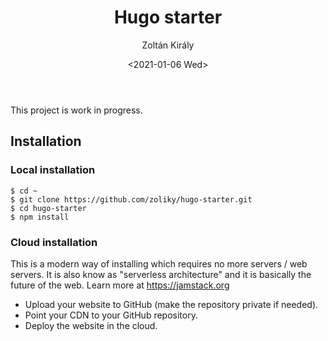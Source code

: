 #+TITLE: Hugo starter
#+AUTHOR: Zoltán Király
#+EMAIL: zoliky@gmail.com
#+DATE: <2021-01-06 Wed>

This project is work in progress.

** Installation

*** Local installation

#+begin_src shell
$ cd ~
$ git clone https://github.com/zoliky/hugo-starter.git
$ cd hugo-starter
$ npm install
#+end_src

*** Cloud installation

This is a modern way of installing which requires no more servers / web servers.
It is also know as "serverless architecture" and it is basically the future of the web. Learn more at https://jamstack.org

- Upload your website to GitHub (make the repository private if needed).
- Point your CDN to your GitHub repository.
- Deploy the website in the cloud.